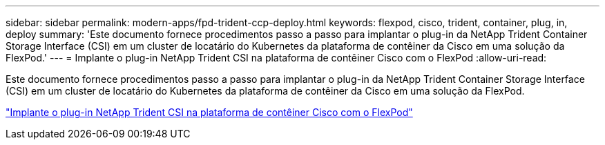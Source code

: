 ---
sidebar: sidebar 
permalink: modern-apps/fpd-trident-ccp-deploy.html 
keywords: flexpod, cisco, trident, container, plug, in, deploy 
summary: 'Este documento fornece procedimentos passo a passo para implantar o plug-in da NetApp Trident Container Storage Interface (CSI) em um cluster de locatário do Kubernetes da plataforma de contêiner da Cisco em uma solução da FlexPod.' 
---
= Implante o plug-in NetApp Trident CSI na plataforma de contêiner Cisco com o FlexPod
:allow-uri-read: 


[role="lead"]
Este documento fornece procedimentos passo a passo para implantar o plug-in da NetApp Trident Container Storage Interface (CSI) em um cluster de locatário do Kubernetes da plataforma de contêiner da Cisco em uma solução da FlexPod.

link:https://www.cisco.com/c/dam/en/us/solutions/collateral/data-center-virtualization/unified-computing/trident-on-container-platform-with-flexpod.pdf["Implante o plug-in NetApp Trident CSI na plataforma de contêiner Cisco com o FlexPod"^]
